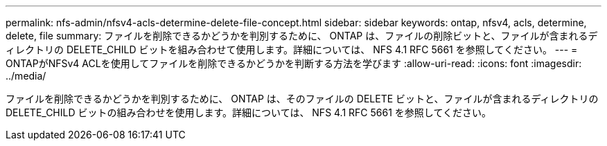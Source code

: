 ---
permalink: nfs-admin/nfsv4-acls-determine-delete-file-concept.html 
sidebar: sidebar 
keywords: ontap, nfsv4, acls, determine, delete, file 
summary: ファイルを削除できるかどうかを判別するために、 ONTAP は、ファイルの削除ビットと、ファイルが含まれるディレクトリの DELETE_CHILD ビットを組み合わせて使用します。詳細については、 NFS 4.1 RFC 5661 を参照してください。 
---
= ONTAPがNFSv4 ACLを使用してファイルを削除できるかどうかを判断する方法を学びます
:allow-uri-read: 
:icons: font
:imagesdir: ../media/


[role="lead"]
ファイルを削除できるかどうかを判別するために、 ONTAP は、そのファイルの DELETE ビットと、ファイルが含まれるディレクトリの DELETE_CHILD ビットの組み合わせを使用します。詳細については、 NFS 4.1 RFC 5661 を参照してください。

